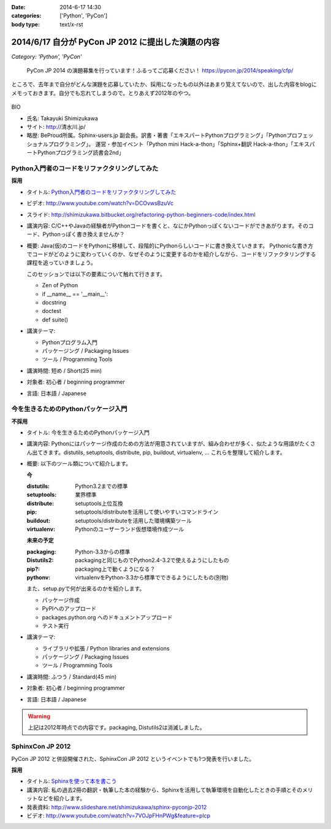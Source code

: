 :date: 2014-6-17 14:30
:categories: ['Python', 'PyCon']
:body type: text/x-rst

============================================================
2014/6/17 自分が PyCon JP 2012 に提出した演題の内容
============================================================

*Category: 'Python', 'PyCon'*

.. figure:: pycon2014-logo.png
   :target: https://pycon.jp/2014/

   PyCon JP 2014 の演題募集を行っています！ふるってご応募ください！
   https://pycon.jp/2014/speaking/cfp/


ところで、去年まで自分がどんな演題を応募していたか、採用になったもの以外はあまり覚えてないので、出した内容をblogにメモっておきます。自分でも忘れてしまうので。とりあえず2012年のやつ。

.. figure:: pyconjp2012_logo.png
   :target: http://2012.pycon.jp

BIO

* 氏名: Takayuki Shimizukawa
* サイト: http://清水川.jp/
* 略歴: BeProud所属。Sphinx-users.jp 副会長。訳書・著書「エキスパートPythonプログラミング」「Pythonプロフェッショナルプログラミング」。 運営・参加イベント「Python mini Hack-a-thon」「Sphinx+翻訳 Hack-a-thon」「エキスパートPythonプログラミング読書会2nd」


Python入門者のコードをリファクタリングしてみた
==============================================

**採用**


* タイトル: `Python入門者のコードをリファクタリングしてみた`__
* ビデオ: http://www.youtube.com/watch?v=DCOvwsBzuVc
* スライド: http://shimizukawa.bitbucket.org/refactoring-python-beginners-code/index.html
* 講演内容: C/C++やJavaの経験者がPythonコードを書くと、なにかPythonっぽくないコードができあがります。そのコード、Pythonっぽく書き換えませんか？
* 概要: Java(仮)のコードをPythonに移植して、段階的にPythonらしいコードに書き換えていきます。
  Pythonicな書き方でコードがどのように変わっていくのか、なぜそのように変更するのかを紹介しながら、コードをリファクタリングする課程を追っていきましょう。

  このセッションでは以下の要素について触れて行きます。

  * Zen of Python
  * if __name__ == '__main__':
  * docstring
  * doctest
  * def suite()

* 講演テーマ:

  * Pythonプログラム入門
  * パッケージング / Packaging Issues
  * ツール / Programming Tools

* 講演時間: 短め / Short(25 min)
* 対象者: 初心者 / beginning programmer
* 言語: 日本語 / Japanese


.. __: http://2012.pycon.jp/program/sessions.html#session-15-1455-room433-ja



今を生きるためのPythonパッケージ入門
=======================================

**不採用**

* タイトル: 今を生きるためのPythonパッケージ入門
* 講演内容: Pythonにはパッケージ作成のための方法が用意されていますが、組み合わせが多く、似たような用語がたくさん出てきます。distutils, setuptools, distribute, pip, buildout, virtualenv, … これらを整理して紹介します。
* 概要: 以下のツール類について紹介します。

  **今**

  :distutils: Python3.2までの標準
  :setuptools: 業界標準
  :distribute: setuptools上位互換
  :pip: setuptools/distributeを活用して使いやすいコマンドライン
  :buildout: setuptools/distributeを活用した環境構築ツール
  :virtualenv: Pythonのユーザーランド仮想環境作成ツール

  **未来の予定**

  :packaging: Python-3.3からの標準
  :Distutils2: packagingと同じものでPython2.4-3.2で使えるようにしたもの
  :pip?: packaging上で動くようになる？
  :pythonv: virtualenvをPython-3.3から標準でできるようにしたもの(別物)

  また、setup.pyで何が出来るのかを紹介します。

  * パッケージ作成
  * PyPIへのアップロード
  * packages.python.org へのドキュメントアップロード
  * テスト実行

* 講演テーマ:

  * ライブラリや拡張 / Python libraries and extensions
  * パッケージング / Packaging Issues
  * ツール / Programming Tools

* 講演時間: ふつう / Standard(45 min)
* 対象者: 初心者 / beginning programmer
* 言語: 日本語 / Japanese


.. warning:: 上記は2012年時点での内容です。packaging, Distutils2は消滅しました。


SphinxCon JP 2012
==================

PyCon JP 2012 と併設開催された、SphinxCon JP 2012 というイベントでも1つ発表を行いました。

**採用**

* タイトル: `Sphinxを使って本を書こう`__ 
* 講演内容: 私の過去2冊の翻訳・執筆した本の経験から、Sphinxを活用して執筆環境を自動化したときの手順とそのメリットなどを紹介します。
* 発表資料: http://www.slideshare.net/shimizukawa/sphinx-pyconjp-2012
* ビデオ:   http://www.youtube.com/watch?v=7VOJpFHnPWg&feature=plcp

.. __: http://sphinx-users.jp/event/20120916_sphinxconjp/#id5

